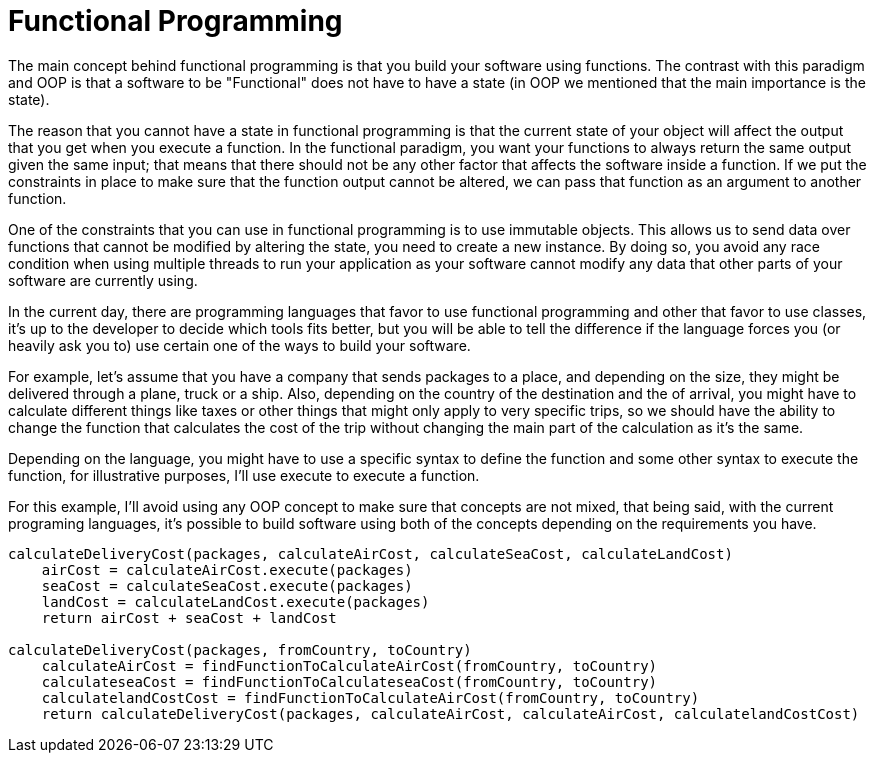 = Functional Programming

The main concept behind functional programming is that you build your software using functions. The contrast with this paradigm and OOP is that a software to be "Functional" does not have to have a state (in OOP we mentioned that the main importance is the state).

The reason that you cannot have a state in functional programming is that the current state of your object will affect the output that you get when you execute a function. In the functional paradigm, you want your functions to always return the same output given the same input; that means that there should not be any other factor that affects the software inside a function. If we put the constraints in place to make sure that the function output cannot be altered, we can pass that function as an argument to another function.

One of the constraints that you can use in functional programming is to use immutable objects. This allows us to send data over functions that cannot be modified by altering the state, you need to create a new instance. By doing so, you avoid any race condition when using multiple threads to run your application as your software cannot modify any data that other parts of your software are currently using.

In the current day, there are programming languages that favor to use functional programming and other that favor to use classes, it's up to the developer to decide which tools fits better, but you will be able to tell the difference if the language forces you (or heavily ask you to) use certain one of the ways to build your software.

For example, let's assume that you have a company that sends packages to a place,
and depending on the size, they might be delivered through a plane, truck or a ship.
Also, depending on the country of the destination and the of arrival, you might have to calculate different things like taxes or other things that might only apply to very specific trips, so we should have the ability to change the function that calculates the cost of the trip without changing the main part of the calculation as it's the same.

Depending on the language, you might have to use a specific syntax to define the function and some other syntax to execute the function, for illustrative purposes, I'll use execute to execute a function.

For this example, I'll avoid using any OOP concept to make sure that concepts are not mixed, that being said, with the current programing languages, it's possible to build software using both of the concepts depending on the requirements you have.

[source,java]
----
calculateDeliveryCost(packages, calculateAirCost, calculateSeaCost, calculateLandCost)
    airCost = calculateAirCost.execute(packages)
    seaCost = calculateSeaCost.execute(packages)
    landCost = calculateLandCost.execute(packages)
    return airCost + seaCost + landCost

calculateDeliveryCost(packages, fromCountry, toCountry)
    calculateAirCost = findFunctionToCalculateAirCost(fromCountry, toCountry)
    calculateseaCost = findFunctionToCalculateseaCost(fromCountry, toCountry)
    calculatelandCostCost = findFunctionToCalculateAirCost(fromCountry, toCountry)
    return calculateDeliveryCost(packages, calculateAirCost, calculateAirCost, calculatelandCostCost)
----
